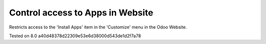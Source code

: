 Control access to Apps in Website
==================================

Restricts access to the 'Install Apps' item in the 'Customize' menu in the Odoo Website.

Tested on 8.0 a40d48378d22309e53e6d38000d543de1d2f7a78
